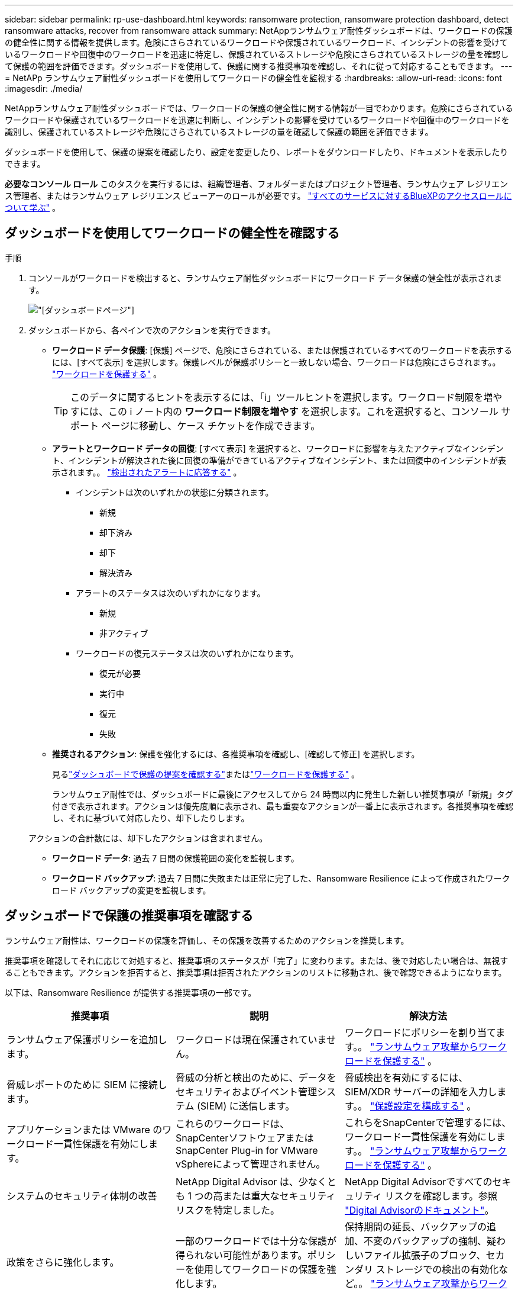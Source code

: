 ---
sidebar: sidebar 
permalink: rp-use-dashboard.html 
keywords: ransomware protection, ransomware protection dashboard, detect ransomware attacks, recover from ransomware attack 
summary: NetAppランサムウェア耐性ダッシュボードは、ワークロードの保護の健全性に関する情報を提供します。危険にさらされているワークロードや保護されているワークロード、インシデントの影響を受けているワークロードや回復中のワークロードを迅速に特定し、保護されているストレージや危険にさらされているストレージの量を確認して保護の範囲を評価できます。ダッシュボードを使用して、保護に関する推奨事項を確認し、それに従って対応することもできます。 
---
= NetAPp ランサムウェア耐性ダッシュボードを使用してワークロードの健全性を監視する
:hardbreaks:
:allow-uri-read: 
:icons: font
:imagesdir: ./media/


[role="lead"]
NetAppランサムウェア耐性ダッシュボードでは、ワークロードの保護の健全性に関する情報が一目でわかります。危険にさらされているワークロードや保護されているワークロードを迅速に判断し、インシデントの影響を受けているワークロードや回復中のワークロードを識別し、保護されているストレージや危険にさらされているストレージの量を確認して保護の範囲を評価できます。

ダッシュボードを使用して、保護の提案を確認したり、設定を変更したり、レポートをダウンロードしたり、ドキュメントを表示したりできます。

*必要なコンソール ロール* このタスクを実行するには、組織管理者、フォルダーまたはプロジェクト管理者、ランサムウェア レジリエンス管理者、またはランサムウェア レジリエンス ビューアーのロールが必要です。 https://docs.netapp.com/us-en/bluexp-setup-admin/reference-iam-predefined-roles.html["すべてのサービスに対するBlueXPのアクセスロールについて学ぶ"^] 。



== ダッシュボードを使用してワークロードの健全性を確認する

.手順
. コンソールがワークロードを検出すると、ランサムウェア耐性ダッシュボードにワークロード データ保護の健全性が表示されます。
+
image:screen-dashboard.png["[ダッシュボード]ページ"]

. ダッシュボードから、各ペインで次のアクションを実行できます。
+
** *ワークロード データ保護*: [保護] ページで、危険にさらされている、または保護されているすべてのワークロードを表示するには、[すべて表示] を選択します。保護レベルが保護ポリシーと一致しない場合、ワークロードは危険にさらされます。。 link:rp-use-protect.html["ワークロードを保護する"] 。
+

TIP: このデータに関するヒントを表示するには、「i」ツールヒントを選択します。ワークロード制限を増やすには、この i ノート内の *ワークロード制限を増やす* を選択します。これを選択すると、コンソール サポート ページに移動し、ケース チケットを作成できます。

** *アラートとワークロード データの回復*: [すべて表示] を選択すると、ワークロードに影響を与えたアクティブなインシデント、インシデントが解決された後に回復の準備ができているアクティブなインシデント、または回復中のインシデントが表示されます。。 link:rp-use-alert.html["検出されたアラートに応答する"] 。
+
*** インシデントは次のいずれかの状態に分類されます。
+
**** 新規
**** 却下済み
**** 却下
**** 解決済み


*** アラートのステータスは次のいずれかになります。
+
**** 新規
**** 非アクティブ


*** ワークロードの復元ステータスは次のいずれかになります。
+
**** 復元が必要
**** 実行中
**** 復元
**** 失敗




** *推奨されるアクション*: 保護を強化するには、各推奨事項を確認し、[確認して修正] を選択します。
+
見るlink:rp-use-dashboard.html#review-protection-recommendations-on-the-dashboard["ダッシュボードで保護の提案を確認する"]またはlink:rp-use-protect.html["ワークロードを保護する"] 。

+
ランサムウェア耐性では、ダッシュボードに最後にアクセスしてから 24 時間以内に発生した新しい推奨事項が「新規」タグ付きで表示されます。アクションは優先度順に表示され、最も重要なアクションが一番上に表示されます。各推奨事項を確認し、それに基づいて対応したり、却下したりします。

+
アクションの合計数には、却下したアクションは含まれません。

** *ワークロード データ*: 過去 7 日間の保護範囲の変化を監視します。
** *ワークロード バックアップ*: 過去 7 日間に失敗または正常に完了した、Ransomware Resilience によって作成されたワークロード バックアップの変更を監視します。






== ダッシュボードで保護の推奨事項を確認する

ランサムウェア耐性は、ワークロードの保護を評価し、その保護を改善するためのアクションを推奨します。

推奨事項を確認してそれに応じて対処すると、推奨事項のステータスが「完了」に変わります。または、後で対応したい場合は、無視することもできます。アクションを拒否すると、推奨事項は拒否されたアクションのリストに移動され、後で確認できるようになります。

以下は、Ransomware Resilience が提供する推奨事項の一部です。

[cols="30,30,30"]
|===
| 推奨事項 | 説明 | 解決方法 


| ランサムウェア保護ポリシーを追加します。 | ワークロードは現在保護されていません。 | ワークロードにポリシーを割り当てます。。 link:rp-use-protect.html["ランサムウェア攻撃からワークロードを保護する"] 。 


| 脅威レポートのために SIEM に接続します。 | 脅威の分析と検出のために、データをセキュリティおよびイベント管理システム (SIEM) に送信します。 | 脅威検出を有効にするには、SIEM/XDR サーバーの詳細を入力します。。 link:rp-use-settings.html["保護設定を構成する"] 。 


| アプリケーションまたは VMware のワークロード一貫性保護を有効にします。 | これらのワークロードは、 SnapCenterソフトウェアまたはSnapCenter Plug-in for VMware vSphereによって管理されません。 | これらをSnapCenterで管理するには、ワークロード一貫性保護を有効にします。。 link:rp-use-protect.html["ランサムウェア攻撃からワークロードを保護する"] 。 


| システムのセキュリティ体制の改善 | NetApp Digital Advisor は、少なくとも 1 つの高または重大なセキュリティ リスクを特定しました。 | NetApp Digital Advisorですべてのセキュリティ リスクを確認します。参照 https://docs.netapp.com/us-en/active-iq/index.html["Digital Advisorのドキュメント"^]。 


| 政策をさらに強化します。 | 一部のワークロードでは十分な保護が得られない可能性があります。ポリシーを使用してワークロードの保護を強化します。 | 保持期間の延長、バックアップの追加、不変のバックアップの強制、疑わしいファイル拡張子のブロック、セカンダリ ストレージでの検出の有効化など。。 link:rp-use-protect.html["ランサムウェア攻撃からワークロードを保護する"] 。 


| ワークロード データをバックアップするためのバックアップ先として <バックアップ プロバイダー> を準備します。 | 現在、ワークロードにはバックアップ先がありません。 | このワークロードを保護するには、バックアップ先を追加します。。 link:rp-use-settings.html["保護設定を構成する"] 。 


| 重要な、または非常に重要なアプリケーションのワークロードをランサムウェアから保護します。 | [保護] ページには、保護されていない重要な、または非常に重要な (割り当てられた優先度レベルに基づく) アプリケーション ワークロードが表示されます。 | これらのワークロードにポリシーを割り当てます。。 link:rp-use-protect.html["ランサムウェア攻撃からワークロードを保護する"] 。 


| 重要な、または非常に重要なファイル共有ワークロードをランサムウェアから保護します。 | [保護] ページには、保護されていないファイル共有またはデータストア タイプの重要なワークロードまたは非常に重要なワークロードが表示されます。 | 各ワークロードにポリシーを割り当てます。。 link:rp-use-protect.html["ランサムウェア攻撃からワークロードを保護する"] 。 


| VMware vSphere (SCV) 用の利用可能なSnapCenterプラグインをコンソールに登録します。 | VM ワークロードは保護されていません。 | VMware vSphere 用のSnapCenterプラグインを有効にして、VM ワークロードに VM 整合性保護を割り当てます。。 link:rp-use-protect.html["ランサムウェア攻撃からワークロードを保護する"] 。 


| 利用可能なSnapCenter Serverをコンソールに登録する | アプリケーションは保護されていません。 | SnapCenter Server を有効にして、アプリケーション一貫性のある保護をワークロードに割り当てます。。 link:rp-use-protect.html["ランサムウェア攻撃からワークロードを保護する"] 。 


| 新しいアラートを確認します。 | 新しいアラートが存在します。 | 新しいアラートを確認します。。 link:rp-use-alert.html["検出されたランサムウェアアラートに応答する"] 。 
|===
.手順
. ランサムウェア耐性の「推奨アクション」ペインから推奨事項を選択し、「確認して修正」します。
. 後でアクションを閉じるには、[閉じる] を選択します。
+
推奨事項は To Do リストから消去され、却下リストに表示されます。

+

TIP: 後で、却下した項目を To Do 項目に変更できます。アイテムを完了としてマークするか、却下したアイテムを To Do アクションに変更すると、アクションの合計が 1 つ増加します。

. 推奨事項に基づいて行動する方法に関する情報を確認するには、*情報*アイコンを選択します。




== 保護データをCSVファイルにエクスポートする

データをエクスポートし、保護、アラート、回復の詳細を示す CSV ファイルをダウンロードできます。

メイン メニュー オプションのいずれかから CSV ファイルをダウンロードできます。

* *保護*: ランサムウェア耐性によって保護または危険とマークされたワークロードの合計数など、すべてのワークロードのステータスと詳細が含まれます。
* *アラート*: アラートの合計数や自動スナップショットなど、すべてのアラートのステータスと詳細が含まれます。
* *回復*: 復元が必要なすべてのワークロードのステータスと詳細が含まれます。これには、Ransomware Resilience によって「復元が必要」、「進行中」、「復元に失敗しました」、「正常に復元されました」とマークされたワークロードの合計数が含まれます。


ページから CSV ファイルをダウンロードすると、そのページのデータのみが含まれます。

CSV ファイルには、すべてのコンソール システム上のすべてのワークロードのデータが含まれます。

.手順
. ランサムウェア耐性ダッシュボードから*更新*を選択します。image:button-refresh.png["更新オプション"]右上のオプションを選択すると、ファイルに表示されるデータが更新されます。
. 次のいずれかを実行します。
+
** ページから*ダウンロード*を選択しますimage:button-download.png["ダウンロードオプション"]オプション。
** ランサムウェア耐性メニューから、*レポート*を選択します。


. *レポート* オプションを選択した場合は、事前設定された名前付きファイルの 1 つを選択し、*ダウンロード (CSV)* または *ダウンロード (JSON)* を選択します。




== 技術文書にアクセスする

ランサムウェア耐性に関する技術文書は以下からアクセスできます。link:https://docs.netapp.com["docs.netapp.com"^]または、ランサムウェア耐性の内部から。

.手順
. ランサムウェア耐性ダッシュボードから、垂直の*アクション*を選択します。image:button-actions-vertical.png["垂直アクションオプション"]オプション。
. 次のいずれかのオプションを選択します。
+
** *新機能* では、リリース ノートの現在のリリースまたは以前のリリースの機能に関する情報を表示します。
** *ドキュメント* ランサムウェア耐性ドキュメントのホームページとこのドキュメントを表示します。



